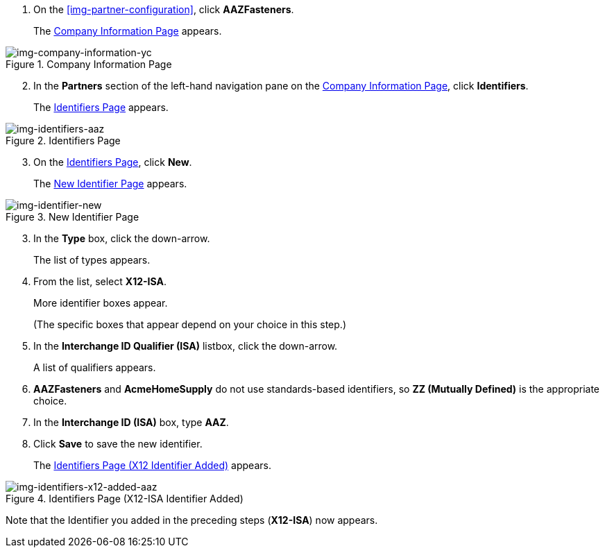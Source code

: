. On the xref:img-partner-configuration[], click *AAZFasteners*.
+
The xref:img-company-information-aaz[] appears.

[[img-company-information-aaz, Company Information Page]]

image::yc/company-information-aaz.png[img-company-information-yc, title="Company Information Page"]

[start=2]

. In the *Partners* section of the left-hand navigation pane on the <<partner-configuration.adoc#img-company-information, Company Information Page>>, click *Identifiers*.
+
The <<img-identifiers-aaz>> appears.

[[img-identifiers-aaz, Identifiers Page]]

image::yc/identifiers-aaz.png[img-identifiers-aaz, title="Identifiers Page"]

[start=3]

. On the <<img-identifiers-aaz>>, click *New*.
+
The <<img-identifier-new>> appears.

[[img-identifier-new, New Identifier Page]]

image::yz/identifier-aaz.png[img-identifier-new, title="New Identifier Page"]

[start=3]

. In the *Type* box, click the down-arrow.
+
The list of types appears.
. From the list, select *X12-ISA*.
+
More identifier boxes appear.
+
(The specific boxes that appear depend on your choice in this step.)
. In the *Interchange ID Qualifier (ISA)* listbox, click the down-arrow.
+
A list of qualifiers appears.
. *AAZFasteners* and *AcmeHomeSupply* do not use standards-based identifiers, so *ZZ (Mutually Defined)* is the appropriate choice.
. In the *Interchange ID (ISA)* box, type *AAZ*.
+

. Click *Save* to save the new identifier.
+
The <<img-identifiers-x12-added-aaz>> appears.


[[img-identifiers-x12-added-aaz, Identifiers Page (X12 Identifier Added)]]

image::yc/identifiers-x12-added-aaz.png[img-identifiers-x12-added-aaz, title="Identifiers Page (X12-ISA Identifier Added)"]

Note that the Identifier you added in the preceding steps (*X12-ISA*) now appears.
